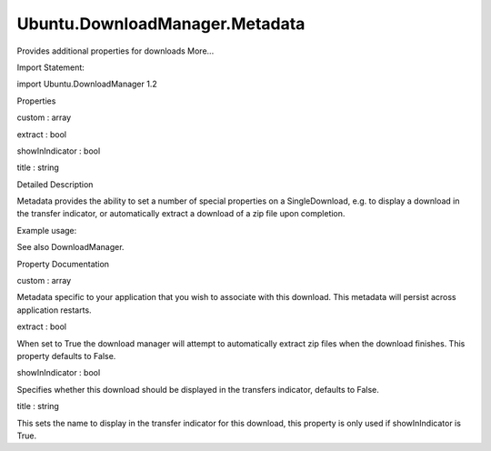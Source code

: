 Ubuntu.DownloadManager.Metadata
===============================

.. raw:: html

   <p>

Provides additional properties for downloads More...

.. raw:: html

   </p>

.. raw:: html

   <!-- @@@Metadata -->

.. raw:: html

   <table class="alignedsummary">

.. raw:: html

   <tr>

.. raw:: html

   <td class="memItemLeft rightAlign topAlign">

Import Statement:

.. raw:: html

   </td>

.. raw:: html

   <td class="memItemRight bottomAlign">

import Ubuntu.DownloadManager 1.2

.. raw:: html

   </td>

.. raw:: html

   </tr>

.. raw:: html

   </table>

.. raw:: html

   <ul>

.. raw:: html

   </ul>

.. raw:: html

   <h2 id="properties">

Properties

.. raw:: html

   </h2>

.. raw:: html

   <ul>

.. raw:: html

   <li class="fn">

custom : array

.. raw:: html

   </li>

.. raw:: html

   <li class="fn">

extract : bool

.. raw:: html

   </li>

.. raw:: html

   <li class="fn">

showInIndicator : bool

.. raw:: html

   </li>

.. raw:: html

   <li class="fn">

title : string

.. raw:: html

   </li>

.. raw:: html

   </ul>

.. raw:: html

   <!-- $$$Metadata-description -->

.. raw:: html

   <h2 id="details">

Detailed Description

.. raw:: html

   </h2>

.. raw:: html

   </p>

.. raw:: html

   <p>

Metadata provides the ability to set a number of special properties on a
SingleDownload, e.g. to display a download in the transfer indicator, or
automatically extract a download of a zip file upon completion.

.. raw:: html

   </p>

.. raw:: html

   <p>

Example usage:

.. raw:: html

   </p>

.. raw:: html

   <pre class="qml">import QtQuick 2.0
   import Ubuntu.Components 1.2
   import Ubuntu.DownloadManager 1.2
   <span class="type">Rectangle</span> {
   <span class="name">width</span>: <span class="name">units</span>.<span class="name">gu</span>(<span class="number">100</span>)
   <span class="name">height</span>: <span class="name">units</span>.<span class="name">gu</span>(<span class="number">20</span>)
   <span class="type">TextField</span> {
   <span class="name">id</span>: <span class="name">text</span>
   <span class="name">placeholderText</span>: <span class="string">&quot;File URL to download...&quot;</span>
   <span class="name">height</span>: <span class="number">50</span>
   <span class="type">anchors</span> {
   <span class="name">left</span>: <span class="name">parent</span>.<span class="name">left</span>
   <span class="name">right</span>: <span class="name">button</span>.<span class="name">left</span>
   <span class="name">rightMargin</span>: <span class="name">units</span>.<span class="name">gu</span>(<span class="number">2</span>)
   }
   }
   <span class="type">Button</span> {
   <span class="name">id</span>: <span class="name">button</span>
   <span class="name">text</span>: <span class="string">&quot;Download&quot;</span>
   <span class="name">height</span>: <span class="number">50</span>
   <span class="name">anchors</span>.right: <span class="name">parent</span>.<span class="name">right</span>
   <span class="name">onClicked</span>: {
   <span class="name">single</span>.<span class="name">download</span>(<span class="name">text</span>.<span class="name">text</span>);
   }
   }
   <span class="type">ProgressBar</span> {
   <span class="name">minimumValue</span>: <span class="number">0</span>
   <span class="name">maximumValue</span>: <span class="number">100</span>
   <span class="name">value</span>: <span class="name">single</span>.<span class="name">progress</span>
   <span class="type">anchors</span> {
   <span class="name">left</span>: <span class="name">parent</span>.<span class="name">left</span>
   <span class="name">right</span>: <span class="name">parent</span>.<span class="name">right</span>
   <span class="name">bottom</span>: <span class="name">parent</span>.<span class="name">bottom</span>
   }
   <span class="type"><a href="Ubuntu.DownloadManager.SingleDownload.md">SingleDownload</a></span> {
   <span class="name">id</span>: <span class="name">single</span>
   <span class="name">metadata</span>: <span class="name">Metadata</span> {
   <span class="name">showInIndicator</span>: <span class="number">true</span>
   <span class="name">title</span>: <span class="string">&quot;Example download&quot;</span>
   }
   }
   }
   }</pre>

.. raw:: html

   <p>

See also DownloadManager.

.. raw:: html

   </p>

.. raw:: html

   <!-- @@@Metadata -->

.. raw:: html

   <h2>

Property Documentation

.. raw:: html

   </h2>

.. raw:: html

   <!-- $$$custom -->

.. raw:: html

   <table class="qmlname">

.. raw:: html

   <tr valign="top" id="custom-prop">

.. raw:: html

   <td class="tblQmlPropNode">

.. raw:: html

   <p>

custom : array

.. raw:: html

   </p>

.. raw:: html

   </td>

.. raw:: html

   </tr>

.. raw:: html

   </table>

.. raw:: html

   <p>

Metadata specific to your application that you wish to associate with
this download. This metadata will persist across application restarts.

.. raw:: html

   </p>

.. raw:: html

   <!-- @@@custom -->

.. raw:: html

   <table class="qmlname">

.. raw:: html

   <tr valign="top" id="extract-prop">

.. raw:: html

   <td class="tblQmlPropNode">

.. raw:: html

   <p>

extract : bool

.. raw:: html

   </p>

.. raw:: html

   </td>

.. raw:: html

   </tr>

.. raw:: html

   </table>

.. raw:: html

   <p>

When set to True the download manager will attempt to automatically
extract zip files when the download finishes. This property defaults to
False.

.. raw:: html

   </p>

.. raw:: html

   <!-- @@@extract -->

.. raw:: html

   <table class="qmlname">

.. raw:: html

   <tr valign="top" id="showInIndicator-prop">

.. raw:: html

   <td class="tblQmlPropNode">

.. raw:: html

   <p>

showInIndicator : bool

.. raw:: html

   </p>

.. raw:: html

   </td>

.. raw:: html

   </tr>

.. raw:: html

   </table>

.. raw:: html

   <p>

Specifies whether this download should be displayed in the transfers
indicator, defaults to False.

.. raw:: html

   </p>

.. raw:: html

   <!-- @@@showInIndicator -->

.. raw:: html

   <table class="qmlname">

.. raw:: html

   <tr valign="top" id="title-prop">

.. raw:: html

   <td class="tblQmlPropNode">

.. raw:: html

   <p>

title : string

.. raw:: html

   </p>

.. raw:: html

   </td>

.. raw:: html

   </tr>

.. raw:: html

   </table>

.. raw:: html

   <p>

This sets the name to display in the transfer indicator for this
download, this property is only used if showInIndicator is True.

.. raw:: html

   </p>

.. raw:: html

   <!-- @@@title -->


